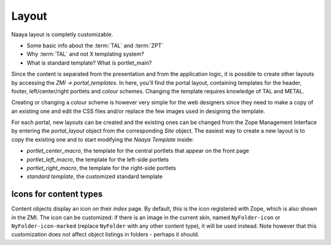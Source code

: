 Layout
======

Naaya layout is completly customizable.

* Some basic info about the :term:`TAL` and :term:`ZPT`
* Why :term:`TAL` and not X templating system?
* What is standard template? What is portlet_main?

Since the content is separated from the presentation and from the application 
logic, it is possible to create other layouts by accessing the *ZMI -> 
portal_templates*. In here, you'll find the portal layout, containing 
templates for the header, footer, left/center/right portlets and colour 
schemes. Changing the template requires knowledge of TAL and METAL.

Creating or changing a colour scheme is however very simple for the web 
designers since they need to make a copy of an existing one and edit the CSS 
files and/or replace the few images used in designing the template.

For each portal, new layouts can be created and the existing ones can be 
changed from the Zope Management Interface by entering the *portal_layout* 
object from the corresponding *Site* object. The easiest way to create a new 
layout is to copy the existing one and to start modifying the *Naaya Template* 
inside:

* *portlet_center_macro*, the template for the central portlets that appear on the front page
* *portlet_left_macro*, the template for the left-side portlets
* *portlet_right_macro*, the template for the right-side portlets
* *standard template*, the customized standard template

Icons for content types
-----------------------

Content objects display an icon on their `index` page. By default, this is the
icon registered with Zope, which is also shown in the ZMI. The icon can be
customized: if there is an image in the current skin, named ``NyFolder-icon``
or ``NyFolder-icon-marked`` (replace ``NyFolder`` with any other content type),
it will be used instead. Note however that this customization does not affect
object listings in folders - perhaps it should.
